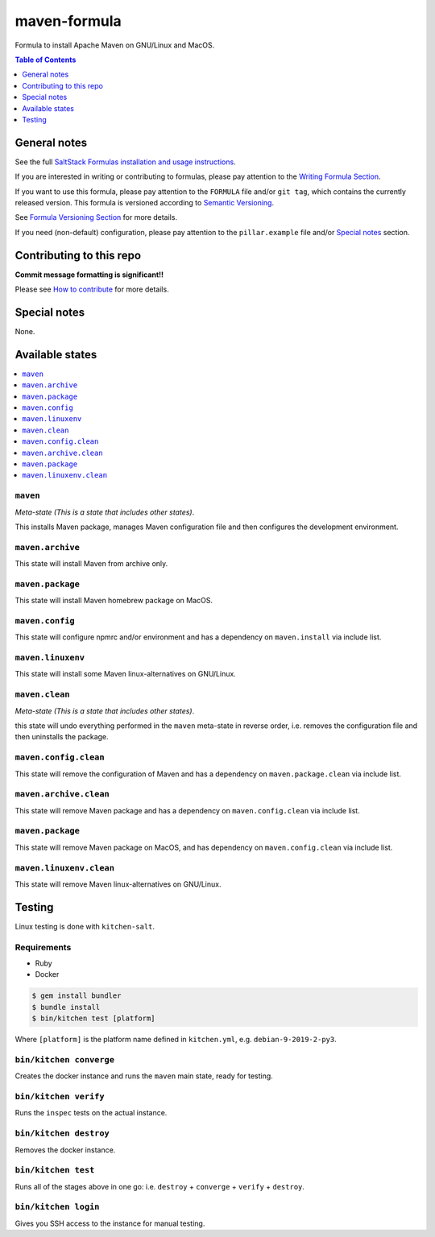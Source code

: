 .. _readme:

maven-formula
=============

|img_travis| |img_sr|

.. |img_travis| image:: https://travis-ci.com/saltstack-formulas/maven-formula.svg?branch=master
   :alt: Travis CI Build Status
   :scale: 100%
   :target: https://travis-ci.com/saltstack-formulas/maven-formula
.. |img_sr| image:: https://img.shields.io/badge/%20%20%F0%9F%93%A6%F0%9F%9A%80-semantic--release-e10079.svg
   :alt: Semantic Release
   :scale: 100%
   :target: https://github.com/semantic-release/semantic-release

Formula to install Apache Maven on GNU/Linux and MacOS.

.. contents:: **Table of Contents**
   :depth: 1

General notes
-------------

See the full `SaltStack Formulas installation and usage instructions
<https://docs.saltstack.com/en/latest/topics/development/conventions/formulas.html>`_.

If you are interested in writing or contributing to formulas, please pay attention to the `Writing Formula Section
<https://docs.saltstack.com/en/latest/topics/development/conventions/formulas.html#writing-formulas>`_.

If you want to use this formula, please pay attention to the ``FORMULA`` file and/or ``git tag``,
which contains the currently released version. This formula is versioned according to `Semantic Versioning <http://semver.org/>`_.

See `Formula Versioning Section <https://docs.saltstack.com/en/latest/topics/development/conventions/formulas.html#versioning>`_ for more details.

If you need (non-default) configuration, please pay attention to the ``pillar.example`` file and/or `Special notes`_ section.

Contributing to this repo
-------------------------

**Commit message formatting is significant!!**

Please see `How to contribute <https://github.com/saltstack-formulas/.github/blob/master/CONTRIBUTING.rst>`_ for more details.

Special notes
-------------

None.


Available states
----------------

.. contents::
   :local:

``maven``
^^^^^^^

*Meta-state (This is a state that includes other states)*.

This installs Maven package,
manages Maven configuration file and then
configures the development environment.

``maven.archive``
^^^^^^^^^^^^^^^

This state will install Maven from archive only.

``maven.package``
^^^^^^^^^^^^^^^

This state will install Maven homebrew package on MacOS.

``maven.config``
^^^^^^^^^^^^^^

This state will configure npmrc and/or environment and has a dependency on ``maven.install``
via include list.

``maven.linuxenv``
^^^^^^^^^^^^^^^^

This state will install some Maven linux-alternatives on GNU/Linux.

``maven.clean``
^^^^^^^^^^^^^

*Meta-state (This is a state that includes other states)*.

this state will undo everything performed in the ``maven`` meta-state in reverse order, i.e.
removes the configuration file and
then uninstalls the package.

``maven.config.clean``
^^^^^^^^^^^^^^^^^^^^

This state will remove the configuration of Maven and has a
dependency on ``maven.package.clean`` via include list.

``maven.archive.clean``
^^^^^^^^^^^^^^^^^^^^^

This state will remove Maven package and has a dependency on
``maven.config.clean`` via include list.

``maven.package``
^^^^^^^^^^^^^^^

This state will remove Maven package on MacOS, and has dependency on
``maven.config.clean`` via include list.

``maven.linuxenv.clean``
^^^^^^^^^^^^^^^^^^^^^^

This state will remove Maven linux-alternatives on GNU/Linux.


Testing
-------

Linux testing is done with ``kitchen-salt``.

Requirements
^^^^^^^^^^^^

* Ruby
* Docker

.. code-block:: bash

   $ gem install bundler
   $ bundle install
   $ bin/kitchen test [platform]

Where ``[platform]`` is the platform name defined in ``kitchen.yml``,
e.g. ``debian-9-2019-2-py3``.

``bin/kitchen converge``
^^^^^^^^^^^^^^^^^^^^^^^^

Creates the docker instance and runs the ``maven`` main state, ready for testing.

``bin/kitchen verify``
^^^^^^^^^^^^^^^^^^^^^^

Runs the ``inspec`` tests on the actual instance.

``bin/kitchen destroy``
^^^^^^^^^^^^^^^^^^^^^^^

Removes the docker instance.

``bin/kitchen test``
^^^^^^^^^^^^^^^^^^^^

Runs all of the stages above in one go: i.e. ``destroy`` + ``converge`` + ``verify`` + ``destroy``.

``bin/kitchen login``
^^^^^^^^^^^^^^^^^^^^^

Gives you SSH access to the instance for manual testing.


